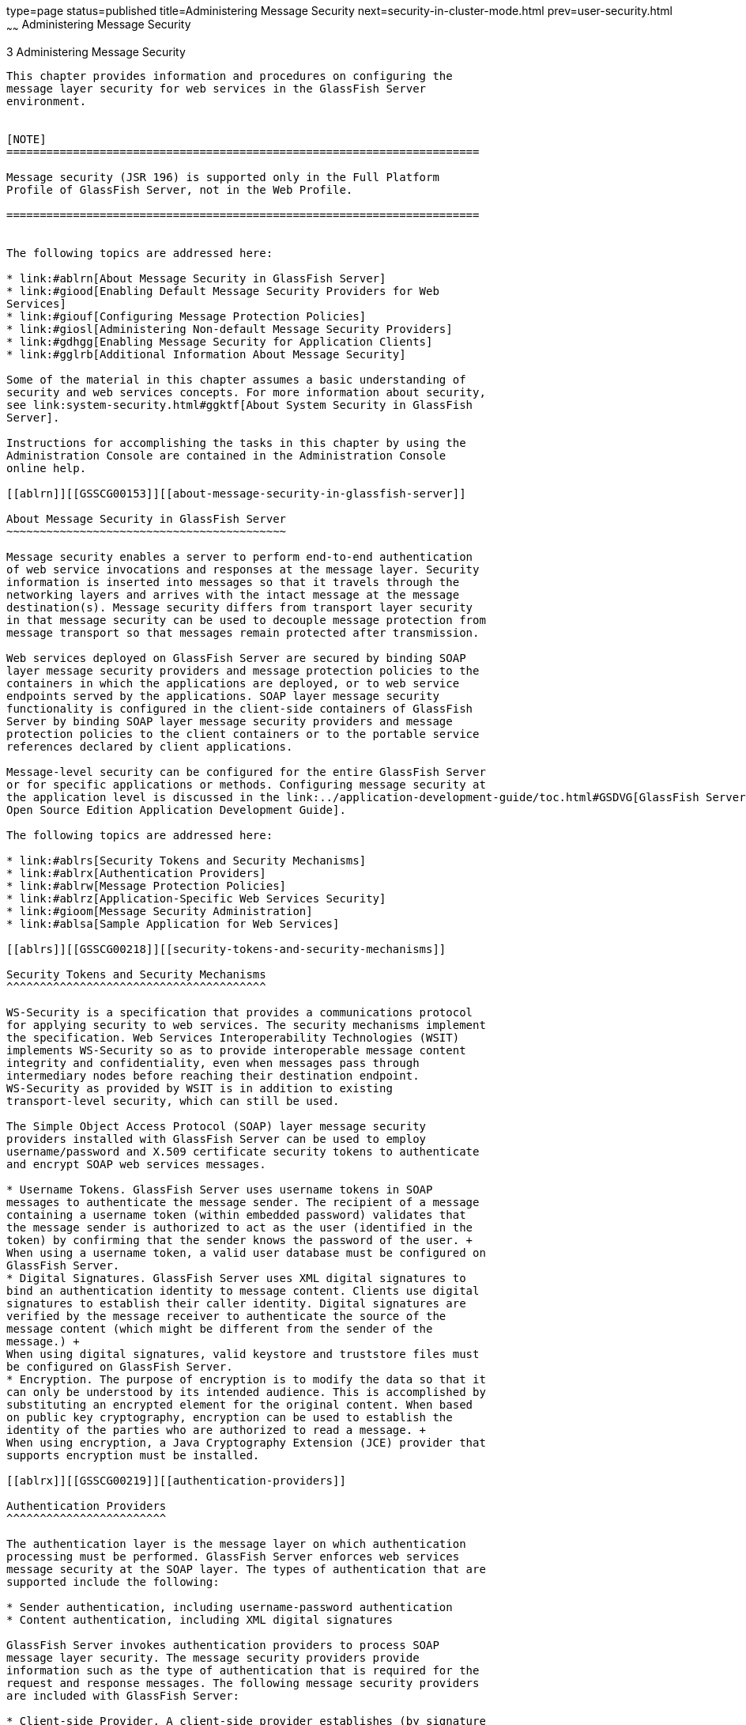 type=page
status=published
title=Administering Message Security
next=security-in-cluster-mode.html
prev=user-security.html
~~~~~~
Administering Message Security
==============================

[[GSSCG00037]][[ablrk]]


[[administering-message-security]]
3 Administering Message Security
--------------------------------

This chapter provides information and procedures on configuring the
message layer security for web services in the GlassFish Server
environment.


[NOTE]
=======================================================================

Message security (JSR 196) is supported only in the Full Platform
Profile of GlassFish Server, not in the Web Profile.

=======================================================================


The following topics are addressed here:

* link:#ablrn[About Message Security in GlassFish Server]
* link:#giood[Enabling Default Message Security Providers for Web
Services]
* link:#giouf[Configuring Message Protection Policies]
* link:#giosl[Administering Non-default Message Security Providers]
* link:#gdhgg[Enabling Message Security for Application Clients]
* link:#gglrb[Additional Information About Message Security]

Some of the material in this chapter assumes a basic understanding of
security and web services concepts. For more information about security,
see link:system-security.html#ggktf[About System Security in GlassFish
Server].

Instructions for accomplishing the tasks in this chapter by using the
Administration Console are contained in the Administration Console
online help.

[[ablrn]][[GSSCG00153]][[about-message-security-in-glassfish-server]]

About Message Security in GlassFish Server
~~~~~~~~~~~~~~~~~~~~~~~~~~~~~~~~~~~~~~~~~~

Message security enables a server to perform end-to-end authentication
of web service invocations and responses at the message layer. Security
information is inserted into messages so that it travels through the
networking layers and arrives with the intact message at the message
destination(s). Message security differs from transport layer security
in that message security can be used to decouple message protection from
message transport so that messages remain protected after transmission.

Web services deployed on GlassFish Server are secured by binding SOAP
layer message security providers and message protection policies to the
containers in which the applications are deployed, or to web service
endpoints served by the applications. SOAP layer message security
functionality is configured in the client-side containers of GlassFish
Server by binding SOAP layer message security providers and message
protection policies to the client containers or to the portable service
references declared by client applications.

Message-level security can be configured for the entire GlassFish Server
or for specific applications or methods. Configuring message security at
the application level is discussed in the link:../application-development-guide/toc.html#GSDVG[GlassFish Server
Open Source Edition Application Development Guide].

The following topics are addressed here:

* link:#ablrs[Security Tokens and Security Mechanisms]
* link:#ablrx[Authentication Providers]
* link:#ablrw[Message Protection Policies]
* link:#ablrz[Application-Specific Web Services Security]
* link:#gioom[Message Security Administration]
* link:#ablsa[Sample Application for Web Services]

[[ablrs]][[GSSCG00218]][[security-tokens-and-security-mechanisms]]

Security Tokens and Security Mechanisms
^^^^^^^^^^^^^^^^^^^^^^^^^^^^^^^^^^^^^^^

WS-Security is a specification that provides a communications protocol
for applying security to web services. The security mechanisms implement
the specification. Web Services Interoperability Technologies (WSIT)
implements WS-Security so as to provide interoperable message content
integrity and confidentiality, even when messages pass through
intermediary nodes before reaching their destination endpoint.
WS-Security as provided by WSIT is in addition to existing
transport-level security, which can still be used.

The Simple Object Access Protocol (SOAP) layer message security
providers installed with GlassFish Server can be used to employ
username/password and X.509 certificate security tokens to authenticate
and encrypt SOAP web services messages.

* Username Tokens. GlassFish Server uses username tokens in SOAP
messages to authenticate the message sender. The recipient of a message
containing a username token (within embedded password) validates that
the message sender is authorized to act as the user (identified in the
token) by confirming that the sender knows the password of the user. +
When using a username token, a valid user database must be configured on
GlassFish Server.
* Digital Signatures. GlassFish Server uses XML digital signatures to
bind an authentication identity to message content. Clients use digital
signatures to establish their caller identity. Digital signatures are
verified by the message receiver to authenticate the source of the
message content (which might be different from the sender of the
message.) +
When using digital signatures, valid keystore and truststore files must
be configured on GlassFish Server.
* Encryption. The purpose of encryption is to modify the data so that it
can only be understood by its intended audience. This is accomplished by
substituting an encrypted element for the original content. When based
on public key cryptography, encryption can be used to establish the
identity of the parties who are authorized to read a message. +
When using encryption, a Java Cryptography Extension (JCE) provider that
supports encryption must be installed.

[[ablrx]][[GSSCG00219]][[authentication-providers]]

Authentication Providers
^^^^^^^^^^^^^^^^^^^^^^^^

The authentication layer is the message layer on which authentication
processing must be performed. GlassFish Server enforces web services
message security at the SOAP layer. The types of authentication that are
supported include the following:

* Sender authentication, including username-password authentication
* Content authentication, including XML digital signatures

GlassFish Server invokes authentication providers to process SOAP
message layer security. The message security providers provide
information such as the type of authentication that is required for the
request and response messages. The following message security providers
are included with GlassFish Server:

* Client-side Provider. A client-side provider establishes (by signature
or username/password) the source identity of request messages and/or
protects (by encryption) request messages such that they can only be
viewed by their intended recipients. A client-side provider also
establishes its container as an authorized recipient of a received
response (by successfully decrypting it) and validates passwords or
signatures in the response to authenticate the source identity
associated with the response. Client-side providers configured in
GlassFish Server can be used to protect the request messages sent and
the response messages received by server-side components (servlets and
EJB components) acting as clients of other services. +
The default client provider is used to identify the client—side provider
to be invoked for any application for which a specific client provider
has not been bound.
* Server-side Provider. A server-side provider establishes its container
as an authorized recipient of a received request (by successfully
decrypting it), and validates passwords or signatures in the request to
authenticate the source identity associated with the request. A
server-side provider also establishes (by signature or
username/password) the source identity of response messages and/or
protects (by encryption) response messages such that they can only be
viewed by their intended recipients. Server-side providers are only
invoked by server-side containers.

The default server provider is used to identify the server—side provider
to be invoked for any application for which a specific server provider
has not been bound.

[[ablrw]][[GSSCG00220]][[message-protection-policies]]

Message Protection Policies
^^^^^^^^^^^^^^^^^^^^^^^^^^^

A request policy defines the authentication policy requirements
associated with request processing performed by the authentication
provider. Policies are expressed in message sender order such that a
requirement that encryption occur after content would mean that the
message receiver would expect to decrypt the message before validating
the signature. The response policy defines the authentication policy
requirements associated with response processing performed by the
authentication provider.

Message protection policies are defined for request message processing
and response message processing. The policies are expressed in terms of
requirements for source and/or recipient authentication. The providers
apply specific message security mechanisms to cause the message
protection policies to be realized in the context of SOAP web services
messages.

* Source Authentication Policy. A source authentication policy
represents a requirement that the identity of the entity that sent a
message or that defined the content of a message be established in the
message such that it can be authenticated by the message receiver.
* Recipient Authentication Policy. A recipient authentication policy
represents a requirement that the message be sent such that the identity
of the entities that can receive the message can be established by the
message sender.

Request and response message protection policies are defined when a
security provider is configured into a container. Application-specific
message protection policies (at the granularity of the web service port
or operation) can also be configured within the GlassFish Server
deployment descriptors of the application or application client. In any
situation where message protection policies are defined, the request and
response message protection policies of the client must be equivalent t)
the request and response message protection policies of the server. For
more information about defining application-specific message protection
policies, see "link:../application-development-guide/securing-apps.html#GSDVG00006[Securing Applications]" in GlassFish
Server Open Source Edition Application Development Guide.

[[ablrz]][[GSSCG00221]][[application-specific-web-services-security]]

Application-Specific Web Services Security
^^^^^^^^^^^^^^^^^^^^^^^^^^^^^^^^^^^^^^^^^^

Application-specific web services security functionality is configured
(at application assembly) by defining the `message-security-binding`
elements in the GlassFish Server deployment descriptors of the
application. These `message-security-binding` elements are used to
associate a specific security provider or message protection policy with
a web service endpoint or service reference, and might be qualified so
that they apply to a specific port or method of the corresponding
endpoint or referenced service.

For information about defining application-specific message protection
policies, see "link:../application-development-guide/securing-apps.html#GSDVG00006[Securing Applications]" in GlassFish
Server Open Source Edition Application Development Guide.

[[gioom]][[GSSCG00222]][[message-security-administration]]

Message Security Administration
^^^^^^^^^^^^^^^^^^^^^^^^^^^^^^^

When GlassFish Server is installed, SOAP layer message security
providers are configured in the client and server-side containers of
GlassFish Server, where they are available for binding for use by the
containers, or by individual applications or clients deployed in the
containers. During installation, the default providers are configured
with a simple message protection policy that, if bound to a container,
or to an application or client in a container, would cause the source of
the content in all request and response messages to be authenticated by
XML digital signature.

GlassFish Server administrative interfaces can be used as follows:

* To modify the message protection policies enforced by the providers
* To bind the existing providers for use by the server-side containers
of GlassFish Server
* To create new security provider configurations with alternative
message protection policies

Analogous administrative operations can be performed on the SOAP message
layer security configuration of the application client container. If you
want web services security to protect all web services applications
deployed on GlassFish Server. See link:#gdhgg[Enabling Message Security
for Application Clients].

By default, message layer security is disabled on GlassFish Server. To
configure message layer security for the GlassFish Server see
link:#giood[Enabling Default Message Security Providers for Web
Services].

In most cases, you must restart GlassFish Server after performing
administrative tasks. This is especially true if you want the effects of
the administrative change to be applied to applications that were
already deployed on GlassFish Server at the time the operation was
performed.

[[giose]][[GSSCG00199]][[message-security-tasks]]

Message Security Tasks
++++++++++++++++++++++

The general implementation tasks for message security include some or
all of the following:

1.  If you are using a version of the Java SDK prior to version 1.5.0,
and using encryption technology, configuring a JCE provider
2.  If you are using a username token, verifying that a user database is
configured for an appropriate realm +
When using a username/password token, an appropriate realm must be
configured and a user database must be configured for the realm.
3.  Managing certificates and private keys, if necessary
4.  Enabling the GlassFish Server default providers
5.  Configuring new message security providers

[[ablro]][[GSSCG00200]][[message-security-roles]]

Message Security Roles
++++++++++++++++++++++

In GlassFish Server, the administrator and the application deployer are
expected to take primary responsibility for configuring message
security. In some situations, the application developer might also
contribute.

[[ablrp]][[GSSCG00057]][[system-administrator]]

System Administrator

The system administrator is responsible for the following message
security tasks:

* Administering server security settings and certificate databases
* Administering keystore and truststore files
* Configuring message security providers on GlassFish Server
* Turning on message security
* (If needed) Installing the samples server

[[ablrq]][[GSSCG00058]][[application-deployer]]

Application Deployer

The application deployer is responsible for the following message
security tasks:

* Specifying (at application reassembly) any required
application-specific message protection policies if such policies have
not already been specified by the developer/assembler.
* Modifying GlassFish Server deployment descriptors to specify
application-specific message protection policies information
(message-security-binding elements) to web service endpoint and service
references.

[[ablrr]][[GSSCG00059]][[application-developerassembler]]

Application Developer/Assembler

The application developer/assembler is responsible for the following
message security tasks:

* Determining if an application-specific message protection policy is
required by the application +
If so, the developer ensures that the required policy is specified at
application assembly time.
* Specifying how web services should be set up for message security +
Message security can be set up by the administrator so that all web
services are secured, or by the application deployer when the security
provider or protection policy bound to the application must be different
from that bound to the container.
* Turning on message security if authorized to do so by the
administrator

[[ablsa]][[GSSCG00223]][[sample-application-for-web-services]]

Sample Application for Web Services
^^^^^^^^^^^^^^^^^^^^^^^^^^^^^^^^^^^

GlassFish Server includes a sample application named `xms`. The `xms`
application features a simple web service that is implemented by both a
Java EE EJB endpoint and a Java servlet endpoint. Both endpoints share
the same service endpoint interface. The service endpoint interface
defines a single operation, `sayHello`, which takes a string argument,
and returns a `String` composed by pre-pending `Hello` to the invocation
argument.

The `xms` sample application is provided to demonstrate the use of
GlassFish Server WS-Security functionality to secure an existing web
services application. The instructions which accompany the sample
describe how to enable the WS-Security functionality of GlassFish Server
such that it is used to secure the `xms` application. The sample also
demonstrates the binding of WS-Security functionality directly to the
application as described in link:#ablrz[Application-Specific Web
Services Security] application.

For information about compiling, packaging, and running the `xms` sample
application, "link:../application-development-guide/securing-apps.html#GSDVG00006[Securing Applications]" in GlassFish
Server Open Source Edition Application Development Guide.

The `xms` sample application is installed in the following directory:
as-install`/samples/webservices/security/ejb/apps/xms/`

[[giood]][[GSSCG00154]][[enabling-default-message-security-providers-for-web-services]]

Enabling Default Message Security Providers for Web Services
~~~~~~~~~~~~~~~~~~~~~~~~~~~~~~~~~~~~~~~~~~~~~~~~~~~~~~~~~~~~

By default, message security is disabled on GlassFish Server. Default
message security providers have been created, but are not active until
you enable them. After the providers have been enabled, message security
is enabled.

The following topics are addressed here:

* link:#giork[To Enable a Default Server Provider]
* link:#giort[To Enable a Default Client Provider]

[[giork]][[GSSCG00123]][[to-enable-a-default-server-provider]]

To Enable a Default Server Provider
^^^^^^^^^^^^^^^^^^^^^^^^^^^^^^^^^^^

To enable message security for web services endpoints deployed in
GlassFish Server, you must specify a security provider to be used by
default on the server side. If you enable a default provider for message
security, you also need to enable providers to be used by clients of the
web services deployed in GlassFish Server.

1.  Specify the default server provider by using the
link:../reference-manual/set.html#GSRFM00226[`set`] subcommand. +
Use the following syntax: +
[source,oac_no_warn]
----
asadmin set --port admin-port 
server-config.security-service.message-security-config.SOAP.
default_provider=ServerProvider
----
2.  To apply your changes to applications that are already running,
restart GlassFish Server. +
See "link:../administration-guide/domains.html#GSADG00337[To Restart a Domain]" in GlassFish Server Open
Source Edition Administration Guide.

[[giort]][[GSSCG00124]][[to-enable-a-default-client-provider]]

To Enable a Default Client Provider
^^^^^^^^^^^^^^^^^^^^^^^^^^^^^^^^^^^

To enable message security for web service invocations originating from
deployed endpoints, you must specify a default client provider. If you
enabled a default client provider for GlassFish Server, you must ensure
that any services invoked from endpoints deployed in GlassFish Server
are compatibly configured for message layer security.

1.  Specify the default client provider by using the
link:../reference-manual/set.html#GSRFM00226[`set`] subcommand. +
Use the following syntax: +
[source,oac_no_warn]
----
asadmin set --port admin-port 
server-config.security-service.message-security-config.SOAP.
default_client_provider=ClientProvider
----
2.  To apply your changes to applications that are already running,
restart GlassFish Server. +
See "link:../administration-guide/domains.html#GSADG00337[To Restart a Domain]" in GlassFish Server Open
Source Edition Administration Guide.

[[giouf]][[GSSCG00155]][[configuring-message-protection-policies]]

Configuring Message Protection Policies
~~~~~~~~~~~~~~~~~~~~~~~~~~~~~~~~~~~~~~~

Message protection policies are defined for request message processing
and response message processing. The policies are expressed in terms of
requirements for source and/or recipient authentication. The providers
apply specific message security mechanisms to cause the message
protection policies to be realized in the context of SOAP web services
messages.

The following topics are addressed here:

* link:#giraj[Message Protection Policy Mapping]
* link:#gioqu[To Configure the Message Protection Policies for a
Provider]
* link:#ablsl[Setting the Request and Response Policy for the
Application Client Configuration]

[[giraj]][[GSSCG00224]][[message-protection-policy-mapping]]

Message Protection Policy Mapping
^^^^^^^^^^^^^^^^^^^^^^^^^^^^^^^^^

The following table shows message protection policy configurations and
the resulting message security operations performed by the WS-Security
SOAP message security providers for that configuration.

[[sthref30]][[fxjcu]]

Table 3-1 Message Protection Policy Mapping to WS-Security SOAP
Operations

[width="100%",cols="34%,66%",options="header",]
|=======================================================================
|Message Protection Policy |Resulting WS-Security SOAP Message
Protection Operations
|auth-source="sender" |The message contains a `wsse:Security` header
that contains a `wsse:UsernameToken` (with password).

|auth-source="content" |The content of the SOAP message Body is signed.
The message contains a `wsse:Security` header that contains the message
Body signature represented as a `ds`:`Signature`.

a|
auth-source="sender"

auth-recipient="before-content"

OR

auth-recipient="after-content"

 |The content of the SOAP message Body is encrypted and replaced with
the resulting `xend:EncryptedData`. The message contains
`a wsse:Security` header that contains a
`wsse:UsernameToken (with password)` and an `xenc:EncryptedKey`. The
`xenc:EncryptedKey` contains the key used to encrypt the SOAP message
body. The key is encrypted in the public key of the recipient.

a|
auth-source="content"

auth-recipient="before-content"

 |The content of the SOAP message Body is encrypted and replaced with
the resulting `xend:EncryptedData`. The `xenc:EncryptedData` is signed.
The message contains `a wsse:Security` header that contains an
`xenc:EncryptedKey` and a `ds`:`Signature`. The `xenc:EncryptedKey`
contains the key used to encrypt the SOAP message body. The key is
encrypted in the public key of the recipient.

a|
auth-source="content"

auth-recipient="after-content"

 |The content of the SOAP message Body is signed, then encrypted, and
then replaced with the resulting `xend:EncryptedData`. The message
contains a `wsse:Security` header that contains an `xenc:EncryptedKey`
and a `ds:Signature`. The `xenc:EncryptedKey` contains the key used to
encrypt the SOAP message body. The key is encrypted in the public key of
the recipient.

a|
auth-recipient="before-content"

OR

auth-recipient="after-content"

 |The content of the SOAP message Body is encrypted and replaced with
the resulting `xend:EncryptedData`. The message contains
`a wsse:Security` header that contains an `xenc:EncryptedKey`. The
`xenc:EncryptedKey` contains the key used to encrypt the SOAP message
body. The key is encrypted in the public key of the recipient.

|No policy specified. |No security operations are performed by the
modules.
|=======================================================================


[[gioqu]][[GSSCG00125]][[to-configure-the-message-protection-policies-for-a-provider]]

To Configure the Message Protection Policies for a Provider
^^^^^^^^^^^^^^^^^^^^^^^^^^^^^^^^^^^^^^^^^^^^^^^^^^^^^^^^^^^

Typically, you would not reconfigure a provider. However, if needed for
your situation, you can modify a provider's message protection policies
by changing provider type, implementation class, and provider-specific
configuration properties. To understand the results of different
combinations, see link:#fxjcu[Table 3-1].

Use the link:../reference-manual/set.html#GSRFM00226[`set`] subcommand to set the response policy,
then replace the word `request` in the following commands with the word
`response`.

1.  Add a request policy to the client and set the authentication source
by using the link:../reference-manual/set.html#GSRFM00226[`set`] subcommand. +
For example: +
[source,oac_no_warn]
----
asadmin> set server-config.security-service.message-security-config.SOAP.
provider-config.ClientProvider.request-policy.auth_source=[sender | content]
----
2.  Add a request policy to the server and set the authentication source
by using the `set` subcommand. +
For example: +
[source,oac_no_warn]
----
asadmin> set server-config.security-service.message-security-config.SOAP.
provider-config.ServerProvider.request-policy.auth_source=[sender | content]
----
3.  Add a request policy to the client and set the authentication
recipient by using the `set` subcommand: +
For example: +
[source,oac_no_warn]
----
asadmin> set server-config.security-service.message-security-config.SOAP.
provider-config.ClientProvider.request-policy.auth_recipient=[before-content | after-content]
----
4.  Add a request policy to the server and set the authentication
recipient by using the `set` subcommand: +
For example: +
[source,oac_no_warn]
----
asadmin> set server-config.security-service.message-security-config.SOAP.
provider-config.ServerProvider.request-policy.auth_recipient=[before-content | after-content]
----

[[ablsl]][[GSSCG00225]][[setting-the-request-and-response-policy-for-the-application-client-configuration]]

Setting the Request and Response Policy for the Application Client
Configuration
^^^^^^^^^^^^^^^^^^^^^^^^^^^^^^^^^^^^^^^^^^^^^^^^^^^^^^^^^^^^^^^^^^^^^^^^^^^^^^^^

The request and response policies define the authentication policy
requirements associated with request and response processing performed
by the authentication provider. Policies are expressed in message sender
order such that a requirement that encryption occur after content would
mean that the message receiver would expect to decrypt the message
before validating the signature.

To achieve message security, the request and response policies must be
enabled on both the server and client. When configuring the policies on
the client and server, make sure that the client policy matches the
server policy for request/response protection at application-level
message binding.

To set the request policy for the application client configuration,
modify the GlassFish Server-specific configuration for the application
client container as described in link:#gdhgg[Enabling Message Security
for Application Clients].

[[GSSCG00088]][[gipxo]]


Example 3-1 Message Security Policy Setting for Application Clients

In the application client configuration file, the `request-policy` and
`response-policy` elements are used to set the request policy, as shown
in the following code snippet. (Additional code in the snippet is
provided as illustration and might differ slightly in your installation.
Do not change the additional code.)

[source,oac_no_warn]
----
<client-container>
  <target-server name="your-host" address="your-host"
      port="your-port"/>
  <log-service file="" level="WARNING"/>
  <message-security-config auth-layer="SOAP"
      default-client-provider="ClientProvider">
    <provider-config
        class-name="com.sun.enterprise.security.jauth.ClientAuthModule"
        provider-id="clientprovider" provider-type="client">
      <request-policy auth-source="sender | content"
        auth-recipient="after-content | before-content"/>
      <response-policy auth-source="sender | content"
        auth-recipient="after-content | before-content"/>
       <property name="security.config"
           value="as-install/lib/appclient/wss-client-config.xml"/>
    </provider-config>
  </message-security-config>
</client-container>
----

Valid values for `auth-source` include `sender` and `content`. Valid
values for `auth-recipient` include `before-content` and
`after-content`. A table describing the results of various combinations
of these values can be found in link:#giouf[Configuring Message
Protection Policies].

To not specify a request or response policy, leave the element blank,
for example:

[source,oac_no_warn]
----
<response-policy/>
----

[[giosl]][[GSSCG00156]][[administering-non-default-message-security-providers]]

Administering Non-default Message Security Providers
~~~~~~~~~~~~~~~~~~~~~~~~~~~~~~~~~~~~~~~~~~~~~~~~~~~~

The following topics are addressed here:

* link:#giory[To Create a Message Security Provider]
* link:#giotv[To List Message Security Providers]
* link:#giwkd[To Update a Message Security Provider]
* link:#giorr[To Delete a Message Security Provider]
* link:#gkxru[To Configure a Servlet Layer Server Authentication Module
(SAM)]

[[giory]][[GSSCG00126]][[to-create-a-message-security-provider]]

To Create a Message Security Provider
^^^^^^^^^^^^^^^^^^^^^^^^^^^^^^^^^^^^^

Use the `create-message-security-provider` subcommand in remote mode to
create a new message provider for the security service. If the message
layer does not exist, the message layer is created, and the provider is
created under it.

1.  Ensure that the server is running. +
Remote subcommands require a running server.
2.  Create the message security provider by using the
link:../reference-manual/create-message-security-provider.html#GSRFM00045[`create-message-security-provider`] subcommand. +
Information about properties for this subcommand is included in the help
page.
3.  If needed, restart the server. +
Some properties require server restart. See
"link:../administration-guide/overview.html#GSADG00628[Configuration Changes That Require Restart]" in
GlassFish Server Open Source Edition Administration Guide. If your
server needs to be restarted, see "link:../administration-guide/domains.html#GSADG00337[To Restart a
Domain]" in GlassFish Server Open Source Edition Administration Guide.

[[GSSCG00089]][[giosd]]


Example 3-2 Creating a Message Security Provider

This example creates the new message security provider
`mySecurityProvider`.

[source,oac_no_warn]
----
asadmin> create-message-security-provider 
--classname com.sun.enterprise.security.jauth.ClientAuthModule
--providertype client mySecurityProvider
Command create-message-security-provider executed successfully.
----

[[sthref31]]

See Also

You can also view the full syntax and options of the subcommand by
typing `asadmin help create-message-security-provider` at the command
line.

[[giotv]][[GSSCG00127]][[to-list-message-security-providers]]

To List Message Security Providers
^^^^^^^^^^^^^^^^^^^^^^^^^^^^^^^^^^

Use the `list-message-security-providers` subcommand in remote mode to
list the message providers for the security layer.

1.  Ensure that the server is running. +
Remote subcommands require a running server.
2.  List the message security providers by using the
link:../reference-manual/list-message-security-providers.html#GSRFM00184[`list-message-security-providers`] subcommand.

[[GSSCG00090]][[gioui]]


Example 3-3 Listing Message Security Providers

This example lists the message security providers for a message layer.

[source,oac_no_warn]
----
asadmin> list-message-security-providers --layer SOAP
XWS_ClientProvider 
ClientProvider
XWS_ServerProvider
ServerProvider
Command list-message-security-providers executed successfully.
----

[[sthref32]]

See Also

You can also view the full syntax and options of the subcommand by
typing `asadmin help list-message-security-providers` at the command
line.

[[giwkd]][[GSSCG00128]][[to-update-a-message-security-provider]]

To Update a Message Security Provider
^^^^^^^^^^^^^^^^^^^^^^^^^^^^^^^^^^^^^

1.  Ensure that the server is running. +
Remote subcommands require a running server.
2.  List the message security providers by using the
link:../reference-manual/list-message-security-providers.html#GSRFM00184[`list-message-security-providers`] subcommand.
3.  Modify the values for the specified message security provider by
using the link:../reference-manual/set.html#GSRFM00226[`set`] subcommand. +
The message security provider is identified by its dotted name.

[[giorr]][[GSSCG00129]][[to-delete-a-message-security-provider]]

To Delete a Message Security Provider
^^^^^^^^^^^^^^^^^^^^^^^^^^^^^^^^^^^^^

Use the `delete-message-security-provider` subcommand in remote mode to
remove a message security provider.

1.  Ensure that the server is running. +
Remote subcommands require a running server.
2.  List the message security providers by using the
link:../reference-manual/list-message-security-providers.html#GSRFM00184[`list-message-security-providers`] subcommand.
3.  Delete the message security provider by using the
link:../reference-manual/delete-message-security-provider.html#GSRFM00097[`delete-message-security-provider`] subcommand.

[[GSSCG00091]][[gioug]]


Example 3-4 Deleting a Message Security Provider

This example deletes the `myServerityProvider` message security
provider.

[source,oac_no_warn]
----
asadmin> delete-message-security-provider --layer SOAP myServerityProvider
Command delete-message-security-provider executed successfully.
----

[[sthref33]]

See Also

You can also view the full syntax and options of the subcommand by
typing `asadmin help delete-message-security-provider` at the command
line.

[[gkxru]][[GSSCG00130]][[to-configure-a-servlet-layer-server-authentication-module-sam]]

To Configure a Servlet Layer Server Authentication Module (SAM)
^^^^^^^^^^^^^^^^^^^^^^^^^^^^^^^^^^^^^^^^^^^^^^^^^^^^^^^^^^^^^^^

You configure a JSR 196 Server Authentication Module (SAM) as an
HttpServlet-layer message security provider, either through the
Administration Console or with the `create-message-security-provider`
subcommand.

1.  Ensure that the server is running. +
Remote subcommands require a running server.
2.  Create the message security provider by using the
link:../reference-manual/create-message-security-provider.html#GSRFM00045[`create-message-security-provider`] subcommand. +
Information about properties for this subcommand is included in the help
page.
3.  Bind the message security provider for use with your application. +
You do this by defining the `httpservlet-security-provider` attribute in
the `glassfish-web.xml` file corresponding to your application. Set the
value of the attribute to the provider name you assigned to the message
security provider. For example, if you use MySAM when you create the
message security provider the entry would be
httpservlet-security-provider="MySAM".
4.  If needed, restart the server. +
Some properties require server restart. See
"link:../administration-guide/overview.html#GSADG00628[Configuration Changes That Require Restart]" in
GlassFish Server Open Source Edition Administration Guide. If your
server needs to be restarted, see "link:../administration-guide/domains.html#GSADG00337[To Restart a
Domain]" in GlassFish Server Open Source Edition Administration Guide.

[[GSSCG00092]][[gkxqz]]


Example 3-5 Creating a Message Security Provider

This example creates the new message security provider `mySAM`.

[source,oac_no_warn]
----
asadmin> create-message-security-provider --layer=HttpServlet
--classname com.sun.glassfish.oamsam.OAMAuthenticatorSAM
--providertype server
--property oam.resource.hostid.variation="your-host-system.com" mySAM
Creation of message security provider named mySAM completed successfully
Command create-message-security-provider executed successfully.
----

The subcommand results in the following `domain.xml` entry:

[source,oac_no_warn]
----
<message-security-config auth-layer="HttpServlet">
<provider-config provider-type="server" provider-id="mysam" 
class-name="com.sun.glassfish.oamsam.OAMAuthenticatorSAM">
            <property name="oam.resource.hostid.variation" value="your-host-system.com"></property>
            <request-policy></request-policy>
            <response-policy></response-policy>
          </provider-config>
</message-security-config>
----

To list the HttpServlet message security providers, use the
`list-message-security-providers` subcommand:

[source,oac_no_warn]
----
asadmin> list-message-security-providers --layer HttpServlet
list-message-security-providers successful
GFConsoleAuthModule
mySAM
Command list-message-security-providers executed successfully.
----

[[sthref34]]

See Also

You can also view the full syntax and options of the subcommand by
typing `asadmin help create-message-security-provider` at the command
line.

[[gdhgg]][[GSSCG00157]][[enabling-message-security-for-application-clients]]

Enabling Message Security for Application Clients
~~~~~~~~~~~~~~~~~~~~~~~~~~~~~~~~~~~~~~~~~~~~~~~~~

The message protection policies of client providers must be configured
such that they are equivalent to the message protection policies of the
server-side providers they will be interacting with. This is already the
situation for the providers configured (but not enabled) when GlassFish
Server is installed.

To enable message security for client applications, modify the GlassFish
Server specific configuration for the application client container. The
process is analogous to the process in link:#giouf[Configuring Message
Protection Policies].

[[gglrb]][[GSSCG00158]][[additional-information-about-message-security]]

Additional Information About Message Security
~~~~~~~~~~~~~~~~~~~~~~~~~~~~~~~~~~~~~~~~~~~~~

For additional information about message security, see the following
documentation:

* "http://docs.oracle.com/javaee/7/tutorial/doc/security-intro.html[Introduction
to Security in the Java EE Platform]" in The Java EE 8 Tutorial
* "link:../application-development-guide/securing-apps.html#GSDVG00006[Securing Applications]" in GlassFish Server Open
Source Edition Application Development Guide


